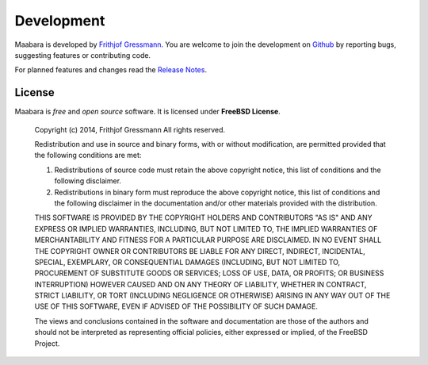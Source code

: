 Development
***********

Maabara is developed by `Frithjof Gressmann`_. You are welcome to join the development on `Github`_ by reporting bugs, suggesting features or contributing code. 

For planned features and changes read the `Release Notes`_.

License
^^^^^^^
Maabara is *free* and *open source* software. It is licensed under **FreeBSD License**.

    Copyright (c) 2014, Frithjof Gressmann
    All rights reserved.

    Redistribution and use in source and binary forms, with or without
    modification, are permitted provided that the following conditions are met:

    1. Redistributions of source code must retain the above copyright notice, this
       list of conditions and the following disclaimer. 
    2. Redistributions in binary form must reproduce the above copyright notice,
       this list of conditions and the following disclaimer in the documentation
       and/or other materials provided with the distribution.

    THIS SOFTWARE IS PROVIDED BY THE COPYRIGHT HOLDERS AND CONTRIBUTORS "AS IS" AND
    ANY EXPRESS OR IMPLIED WARRANTIES, INCLUDING, BUT NOT LIMITED TO, THE IMPLIED
    WARRANTIES OF MERCHANTABILITY AND FITNESS FOR A PARTICULAR PURPOSE ARE
    DISCLAIMED. IN NO EVENT SHALL THE COPYRIGHT OWNER OR CONTRIBUTORS BE LIABLE FOR
    ANY DIRECT, INDIRECT, INCIDENTAL, SPECIAL, EXEMPLARY, OR CONSEQUENTIAL DAMAGES
    (INCLUDING, BUT NOT LIMITED TO, PROCUREMENT OF SUBSTITUTE GOODS OR SERVICES;
    LOSS OF USE, DATA, OR PROFITS; OR BUSINESS INTERRUPTION) HOWEVER CAUSED AND
    ON ANY THEORY OF LIABILITY, WHETHER IN CONTRACT, STRICT LIABILITY, OR TORT
    (INCLUDING NEGLIGENCE OR OTHERWISE) ARISING IN ANY WAY OUT OF THE USE OF THIS
    SOFTWARE, EVEN IF ADVISED OF THE POSSIBILITY OF SUCH DAMAGE.

    The views and conclusions contained in the software and documentation are those
    of the authors and should not be interpreted as representing official policies, 
    either expressed or implied, of the FreeBSD Project.

.. _Frithjof Gressmann: http://www.nocio.de
.. _Github: https://github.com/dudheit314/maabara
.. _Release Notes: release_notes.html

